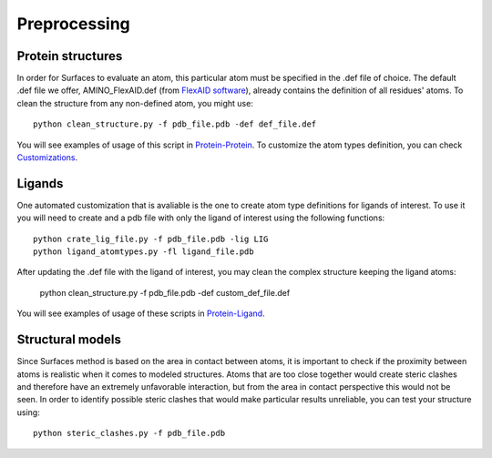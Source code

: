 Preprocessing
=====

Protein structures
------------

In order for Surfaces to evaluate an atom, this particular atom must be specified in the .def file of choice. The default .def file we offer, AMINO_FlexAID.def (from `FlexAID software <https://pubs.acs.org/doi/10.1021/acs.jcim.5b00078>`_), already contains the definition of all residues' atoms. To clean the structure from any non-defined atom, you might use::

   python clean_structure.py -f pdb_file.pdb -def def_file.def
   
You will see examples of usage of this script in `Protein-Protein <https://surfaces-tutorial.readthedocs.io/en/latest/Protein-protein.html#example-application>`_. To customize the atom types definition, you can check `Customizations <https://surfaces-tutorial.readthedocs.io/en/latest/Customizations.html#atom-type-definitions>`_.

Ligands
----------------

One automated customization that is avaliable is the one to create atom type definitions for ligands of interest. To use it you will need to create and  a pdb file with only the ligand of interest using the following functions::

   python crate_lig_file.py -f pdb_file.pdb -lig LIG
   python ligand_atomtypes.py -fl ligand_file.pdb
   
After updating the .def file with the ligand of interest, you may clean the complex structure keeping the ligand atoms:

   python clean_structure.py -f pdb_file.pdb -def custom_def_file.def

You will see examples of usage of these scripts in `Protein-Ligand <https://surfaces-tutorial.readthedocs.io/en/latest/Protein-ligand.html#example-application>`_.

Structural models
----------------

Since Surfaces method is based on the area in contact between atoms, it is important to check if the proximity between atoms is realistic when it comes to modeled structures. Atoms that are too close together would create steric clashes and therefore have an extremely unfavorable interaction, but from the area in contact perspective this would not be seen. In order to identify possible steric clashes that would make particular results unreliable, you can test your structure using::

   python steric_clashes.py -f pdb_file.pdb
